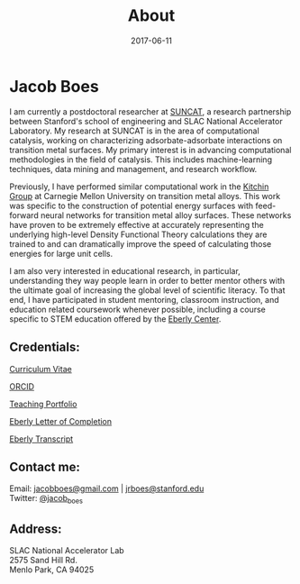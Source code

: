 #+TITLE: About
#+DATE: 2017-06-11
#+OPTIONS: toc:nil num:nil

* Jacob Boes

[[../images/portrait.jpg]]

I am currently a postdoctoral researcher at [[http://suncat.stanford.edu/about][SUNCAT]], a research partnership between Stanford's school of engineering and SLAC National Accelerator Laboratory. My research  at SUNCAT is in the area of computational catalysis, working on characterizing adsorbate-adsorbate interactions on transition metal surfaces. My primary interest is in advancing computational methodologies in the field of catalysis. This includes machine-learning techniques, data mining and management, and research workflow.

Previously, I have performed similar computational work in the [[http://kitchingroup.cheme.cmu.edu/][Kitchin Group]] at Carnegie Mellon University on transition metal alloys. This work was specific to the construction of potential energy surfaces with feed-forward neural networks for transition metal alloy surfaces. These networks have proven to be extremely effective at accurately representing the underlying high-level Density Functional Theory calculations they are trained to and can dramatically improve the speed of calculating those energies for large unit cells.

I am also very interested in educational research, in particular, understanding they way people learn in order to better mentor others with the ultimate goal of increasing the global level of scientific literacy. To that end, I have participated in student mentoring, classroom instruction, and education related coursework whenever possible, including a course specific to STEM education offered by the [[http://www.cmu.edu/teaching/][Eberly Center]].

** Credentials:

[[../pdfs/jboes-cv.pdf][Curriculum Vitae]]

[[https://orcid.org/0000-0002-7303-7782][ORCID]]

[[../pdfs/jboes-teaching-portfolio.pdf][Teaching Portfolio]]

[[../pdfs/jboes-eberly-letter.pdf][Eberly Letter of Completion]]

[[../pdfs/jboes-eberly-transcript.pdf][Eberly Transcript]]

** Contact me:

Email: [[mailto:jacobboes@gmail.com][jacobboes@gmail.com]] | [[mailto:jrboes@stanford.edu][jrboes@stanford.edu]] \\
Twitter: [[https://twitter.com/jacob_boes][@jacob_boes]]

** Address:

SLAC National Accelerator Lab \\
2575 Sand Hill Rd. \\
Menlo Park, CA 94025
